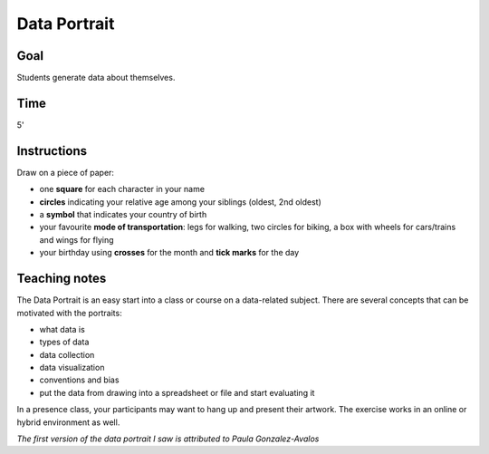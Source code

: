 
Data Portrait
=============

Goal
----

Students generate data about themselves.

Time
----

5'

Instructions
------------

Draw on a piece of paper:

-  one **square** for each character in your name
-  **circles** indicating your relative age among your siblings (oldest, 2nd oldest)
-  a **symbol** that indicates your country of birth
-  your favourite **mode of transportation**: legs for walking, two
   circles for biking, a box with wheels for cars/trains and wings for flying
-  your birthday using **crosses** for the month and **tick marks** for the day

.. figure:: ../images/data_portrait.jpeg

Teaching notes
--------------

The Data Portrait is an easy start into a class or course on a data-related subject.
There are several concepts that can be motivated with the portraits:

- what data is
- types of data
- data collection
- data visualization
- conventions and bias
- put the data from drawing into a spreadsheet or file and start evaluating it

In a presence class, your participants may want to hang up and present their artwork.
The exercise works in an online or hybrid environment as well.

*The first version of the data portrait I saw is attributed to Paula Gonzalez-Avalos*
